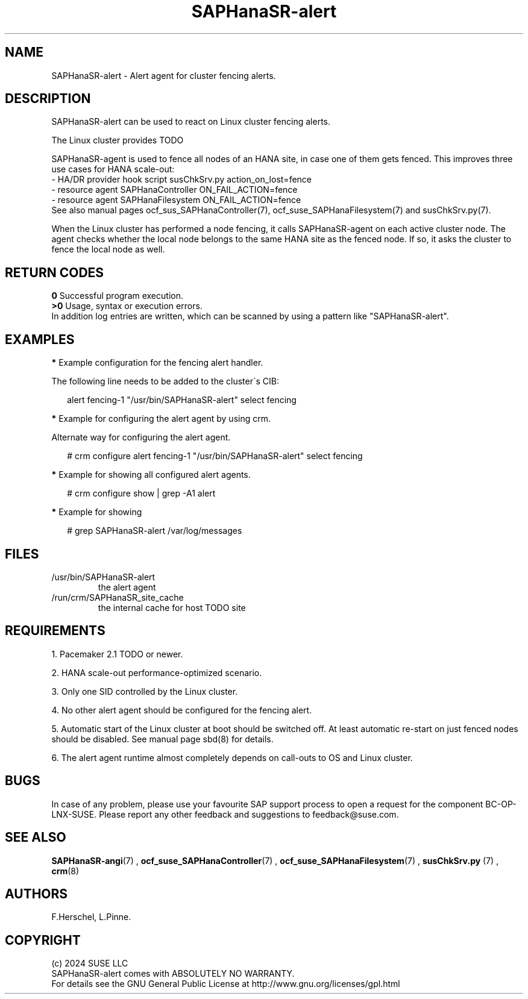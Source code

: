 .\" Version: 1.001
.\"
.TH SAPHanaSR-alert 7 "12 Jun 2024" "" "SAPHanaSR"
.\"
.SH NAME
SAPHanaSR-alert \- Alert agent for cluster fencing alerts.
.PP
.\"
.SH DESCRIPTION
SAPHanaSR-alert can be used to react on Linux cluster fencing alerts.

The Linux cluster provides TODO

SAPHanaSR-agent is used to fence all nodes of an HANA site, in case one of
them gets fenced. This improves three use cases for HANA scale-out:
.br
- HA/DR provider hook script susChkSrv.py action_on_lost=fence
.br
- resource agent SAPHanaController ON_FAIL_ACTION=fence
.br
- resource agent SAPHanaFilesystem ON_FAIL_ACTION=fence
.br
See also manual pages ocf_sus_SAPHanaController(7), ocf_suse_SAPHanaFilesystem(7)
and susChkSrv.py(7).
.PP
When  the Linux cluster has performed a node fencing, it calls SAPHanaSR-agent
on each active cluster node. The agent checks whether the local node belongs to
the same HANA site as the fenced node. If so, it asks the cluster to fence the
local node as well.
.PP
.\"
.\" .SH SUPPORTED PARAMETERS
.\" .PP
.\"
.PP
.\"
.SH RETURN CODES
.B 0
Successful program execution.
.br
.B >0
Usage, syntax or execution errors.
.br
In addition log entries are written, which can be scanned by using a pattern
like "SAPHanaSR-alert".
.PP
.\"
.SH EXAMPLES
.PP
\fB*\fR Example configuration for the fencing alert handler.
.PP
The following line needs to be added to the cluster´s CIB:
.PP
.RS 2
alert fencing-1 "/usr/bin/SAPHanaSR-alert" select fencing
.RE
.PP
\fB*\fR Example for configuring the alert agent by using crm.
.PP
Alternate way for configuring the alert agent.
.PP
.RS 2
# crm configure alert fencing-1 "/usr/bin/SAPHanaSR-alert" select fencing
.RE
.PP
\fB*\fR Example for showing all configured alert agents.
.PP
.RS 2
# crm configure show | grep -A1 alert
.RE
.PP
\fB*\fR Example for showing
.PP
.RS 2
# grep SAPHanaSR-alert /var/log/messages
.RE
.PP
.\"
.SH FILES
.TP
/usr/bin/SAPHanaSR-alert
the alert agent
.TP
/run/crm/SAPHanaSR_site_cache
the internal cache for host TODO site
.PP
.\"
.SH REQUIREMENTS
1. Pacemaker 2.1 TODO or newer.
.PP
2. HANA scale-out performance-optimized scenario.
.PP
3. Only one SID controlled by the Linux cluster.
.PP
4. No other alert agent should be configured for the fencing alert.
.PP
5. Automatic start of the Linux cluster at boot should be switched off.
At least automatic re-start on just fenced nodes should be disabled. See
manual page sbd(8) for details.
.PP
6. The alert agent runtime almost completely depends on call-outs to OS and
Linux cluster.
.\"
.SH BUGS
In case of any problem, please use your favourite SAP support process to open
a request for the component BC-OP-LNX-SUSE.
Please report any other feedback and suggestions to feedback@suse.com.
.PP
.\"
.SH SEE ALSO
\fBSAPHanaSR-angi\fP(7) ,
\fBocf_suse_SAPHanaController\fP(7) , \fBocf_suse_SAPHanaFilesystem\fP(7) ,
\fBsusChkSrv.py\fP (7) , \fBcrm\fP(8)
.PP
.\"
.SH AUTHORS
F.Herschel, L.Pinne.
.PP
.\"
.SH COPYRIGHT
.br
(c) 2024 SUSE LLC
.br
SAPHanaSR-alert comes with ABSOLUTELY NO WARRANTY.
.br
For details see the GNU General Public License at
http://www.gnu.org/licenses/gpl.html
.\"
